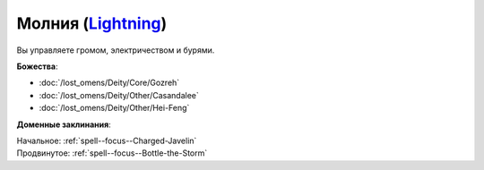 .. title:: Домен молнии (Lightning Domain)

.. rst-class:: domain
.. _Domain--Lightning:

Молния (`Lightning <https://2e.aonprd.com/Domains.aspx?ID=47>`_)
=============================================================================================================

Вы управляете громом, электричеством и бурями.

**Божества**:

* :doc:`/lost_omens/Deity/Core/Gozreh`
* :doc:`/lost_omens/Deity/Other/Casandalee`
* :doc:`/lost_omens/Deity/Other/Hei-Feng`

**Доменные заклинания**:

| Начальное: :ref:`spell--focus--Charged-Javelin`
| Продвинутое: :ref:`spell--focus--Bottle-the-Storm`
